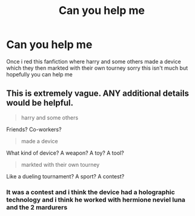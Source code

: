 #+TITLE: Can you help me

* Can you help me
:PROPERTIES:
:Author: Stone9990
:Score: 1
:DateUnix: 1564460193.0
:DateShort: 2019-Jul-30
:FlairText: What's That Fic?
:END:
Once i red this fanfiction where harry and some others made a device which they then markted with their own tourney sorry this isn't much but hopefully you can help me


** This is extremely vague. ANY additional details would be helpful.

#+begin_quote
  harry and some others
#+end_quote

Friends? Co-workers?

#+begin_quote
  made a device
#+end_quote

What kind of device? A weapon? A toy? A tool?

#+begin_quote
  markted with their own tourney
#+end_quote

Like a dueling tournament? A sport? A contest?
:PROPERTIES:
:Author: blandge
:Score: 2
:DateUnix: 1564464325.0
:DateShort: 2019-Jul-30
:END:

*** It was a contest and i think the device had a holographic technology and i think he worked with hermione neviel luna and the 2 mardurers
:PROPERTIES:
:Author: Stone9990
:Score: 2
:DateUnix: 1564509939.0
:DateShort: 2019-Jul-30
:END:
